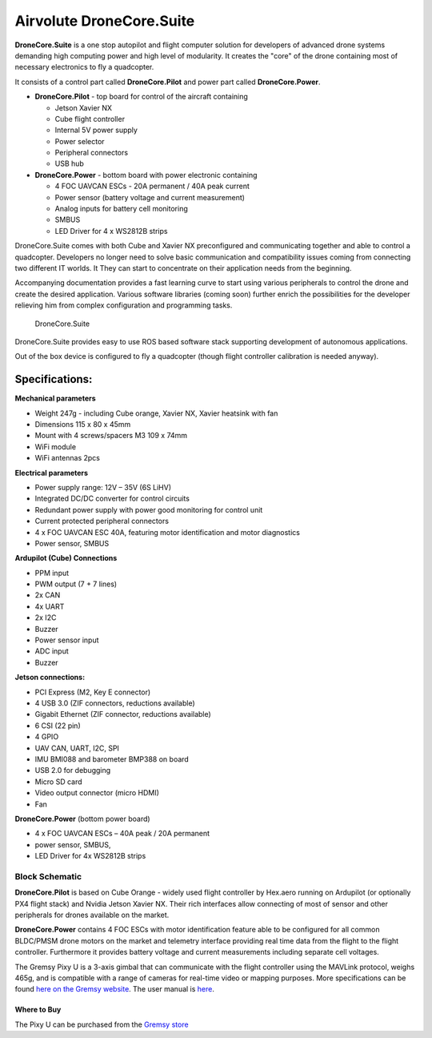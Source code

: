.. _common-airvolute-DroneCore-Suite:

===========================
Airvolute DroneCore.Suite
===========================

**DroneCore.Suite** is a one stop autopilot and flight computer solution for developers of advanced drone systems demanding high computing power and high level of modularity. It creates the "core" of the drone containing most of necessary electronics to fly a quadcopter.

.. image:: ../../../images/airvolute_droneCore.Suite_9233.jpg

It consists of a control part called **DroneCore.Pilot** and power part called **DroneCore.Power**.



-  **DroneCore.Pilot** - top board for control of the aircraft
   containing

   -  Jetson Xavier NX
   -  Cube flight controller
   -  Internal 5V power supply
   -  Power selector
   -  Peripheral connectors
   -  USB hub

-  **DroneCore.Power** - bottom board with power electronic containing

   -  4 FOC UAVCAN ESCs - 20A permanent / 40A peak current
   -  Power sensor (battery voltage and current measurement)
   -  Analog inputs for battery cell monitoring
   -  SMBUS
   -  LED Driver for 4 x WS2812B strips


DroneCore.Suite comes with both Cube and Xavier NX preconfigured and communicating together and able to control a quadcopter. Developers no longer need to solve basic communication and compatibility issues coming from connecting two different IT worlds. It They can start to concentrate on their application needs from the beginning.

Accompanying documentation provides a fast learning curve to start using various peripherals to control the drone and create the desired application.
Various software libraries (coming soon) further enrich the possibilities for the developer relieving him from complex configuration and programming tasks.

  DroneCore.Suite


DroneCore.Suite provides easy to use ROS based software stack supporting
development of autonomous applications.

Out of the box device is configured to fly a quadcopter (though flight
controller calibration is needed anyway).

Specifications:
^^^^^^^^^^^^^^^

**Mechanical parameters**

-  Weight 247g - including Cube orange, Xavier NX, Xavier heatsink with
   fan
-  Dimensions 115 x 80 x 45mm
-  Mount with 4 screws/spacers M3 109 x 74mm
-  WiFi module
-  WiFi antennas 2pcs

**Electrical parameters**

-  Power supply range: 12V – 35V (6S LiHV)
-  Integrated DC/DC converter for control circuits
-  Redundant power supply with power good monitoring for control unit
-  Current protected peripheral connectors
-  4 x FOC UAVCAN ESC 40A, featuring motor identification and motor
   diagnostics
-  Power sensor, SMBUS

**Ardupilot (Cube) Connections**

-  PPM input
-  PWM output (7 + 7 lines)
-  2x CAN
-  4x UART
-  2x I2C
-  Buzzer
-  Power sensor input
-  ADC input
-  Buzzer

**Jetson connections:**

-  PCI Express (M2, Key E connector)
-  4 USB 3.0 (ZIF connectors, reductions available)
-  Gigabit Ethernet (ZIF connector, reductions available)
-  6 CSI (22 pin)
-  4 GPIO
-  UAV CAN, UART, I2C, SPI
-  IMU BMI088 and barometer BMP388 on board
-  USB 2.0 for debugging
-  Micro SD card
-  Video output connector (micro HDMI)
-  Fan

**DroneCore.Power** (bottom power board)

-  4 x FOC UAVCAN ESCs – 40A peak / 20A permanent
-  power sensor, SMBUS,
-  LED Driver for 4x WS2812B strips

---------------------------
Block Schematic
---------------------------
.. image:: ../../../images/airvolute_DroneCore.Pilot_block_diagram.svg


   

**DroneCore.Pilot** is based on Cube Orange - widely used flight controller by Hex.aero running on Ardupilot (or optionally PX4 flight stack) and Nvidia Jetson Xavier NX. Their rich interfaces allow connecting of most of sensor and other peripherals for drones available on the market.

**DroneCore.Power** contains 4 FOC ESCs with motor identification feature able to be configured for all common BLDC/PMSM drone motors on the market and telemetry interface providing real time data from the flight to the flight controller. Furthermore it provides battery voltage and current measurements including separate cell voltages.




The Gremsy Pixy U is a 3-axis gimbal that can communicate with the flight controller using the MAVLink protocol, weighs 465g, and is compatible with a range of cameras for real-time video or mapping purposes.  More specifications can be found `here on the Gremsy website <https://gremsy.com/pixy-u-spec/>`__.  The user manual is `here <https://gremsy.com/pixy-u-manual/>`__.





Where to Buy
============

The Pixy U can be purchased from the `Gremsy store <https://store.gremsy.com/product/pixy-u/>`__


